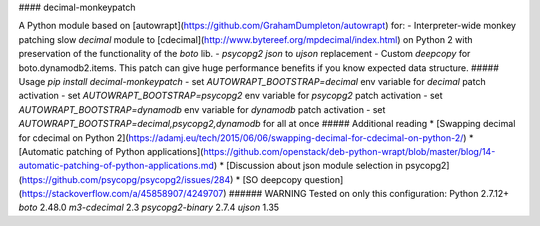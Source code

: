 #### decimal-monkeypatch

A Python module based on [autowrapt](https://github.com/GrahamDumpleton/autowrapt)
for: 
- Interpreter-wide monkey patching slow `decimal` module to [cdecimal](http://www.bytereef.org/mpdecimal/index.html) on Python 2 with preservation of the functionality of the `boto` lib.
- `psycopg2` `json` to `ujson` replacement
- Custom `deepcopy` for boto.dynamodb2.items. This patch can give huge performance benefits if you know expected data structure.
##### Usage
`pip install decimal-monkeypatch`  
- set `AUTOWRAPT_BOOTSTRAP=decimal` env variable for `decimal` patch activation
- set `AUTOWRAPT_BOOTSTRAP=psycopg2` env variable for `psycopg2` patch activation
- set `AUTOWRAPT_BOOTSTRAP=dynamodb` env variable for `dynamodb` patch activation
- set `AUTOWRAPT_BOOTSTRAP=decimal,psycopg2,dynamodb` for all at once
##### Additional reading
* [Swapping decimal for cdecimal on Python 2](https://adamj.eu/tech/2015/06/06/swapping-decimal-for-cdecimal-on-python-2/)
* [Automatic patching of Python applications](https://github.com/openstack/deb-python-wrapt/blob/master/blog/14-automatic-patching-of-python-applications.md)
* [Discussion about json module selection in psycopg2](https://github.com/psycopg/psycopg2/issues/284)
* [SO deepcopy question](https://stackoverflow.com/a/45858907/4249707)
###### WARNING
Tested on only this configuration:  
Python 2.7.12+  
`boto` 2.48.0   
`m3-cdecimal` 2.3  
`psycopg2-binary` 2.7.4  
`ujson` 1.35


